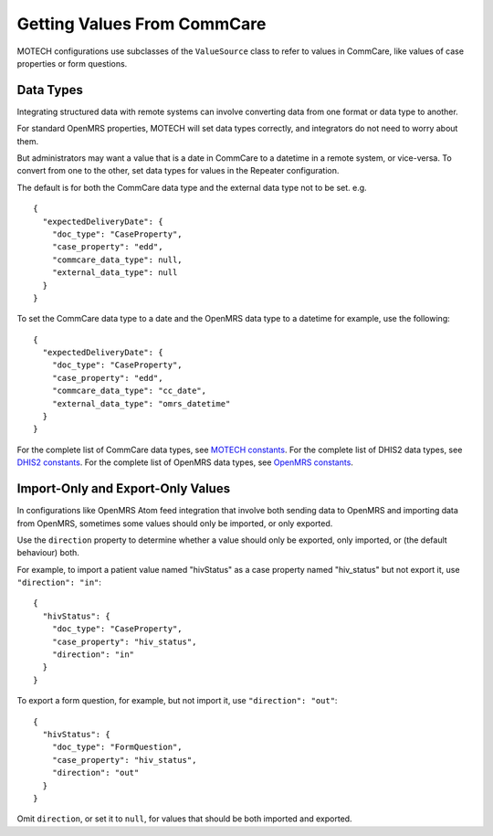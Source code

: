 Getting Values From CommCare
----------------------------

MOTECH configurations use subclasses of the ``ValueSource`` class to
refer to values in CommCare, like values of case properties or form
questions.


Data Types
^^^^^^^^^^

Integrating structured data with remote systems can involve converting
data from one format or data type to another.

For standard OpenMRS properties, MOTECH will set data types correctly,
and integrators do not need to worry about them.

But administrators may want a value that is a date in CommCare to a
datetime in a remote system, or vice-versa. To convert from one to the
other, set data types for values in the Repeater configuration.

The default is for both the CommCare data type and the external data
type not to be set. e.g. ::

    {
      "expectedDeliveryDate": {
        "doc_type": "CaseProperty",
        "case_property": "edd",
        "commcare_data_type": null,
        "external_data_type": null
      }
    }

To set the CommCare data type to a date and the OpenMRS data type to a
datetime for example, use the following::

    {
      "expectedDeliveryDate": {
        "doc_type": "CaseProperty",
        "case_property": "edd",
        "commcare_data_type": "cc_date",
        "external_data_type": "omrs_datetime"
      }
    }

For the complete list of CommCare data types, see
`MOTECH constants`_.
For the complete list of DHIS2 data types, see
`DHIS2 constants`_.
For the complete list of OpenMRS data types, see
`OpenMRS constants`_.


.. _MOTECH constants: https://github.com/dimagi/commcare-hq/blob/master/corehq/motech/const.py
.. _DHIS2 constants: https://github.com/dimagi/commcare-hq/blob/master/corehq/motech/dhis2/const.py
.. _OpenMRS constants: https://github.com/dimagi/commcare-hq/blob/master/corehq/motech/openmrs/const.py


Import-Only and Export-Only Values
^^^^^^^^^^^^^^^^^^^^^^^^^^^^^^^^^^

In configurations like OpenMRS Atom feed integration that involve both
sending data to OpenMRS and importing data from OpenMRS, sometimes some
values should only be imported, or only exported.

Use the ``direction`` property to determine whether a value should only
be exported, only imported, or (the default behaviour) both.

For example, to import a patient value named "hivStatus" as a case
property named "hiv_status" but not export it, use
``"direction": "in"``::

    {
      "hivStatus": {
        "doc_type": "CaseProperty",
        "case_property": "hiv_status",
        "direction": "in"
      }
    }

To export a form question, for example, but not import it, use
``"direction": "out"``::

    {
      "hivStatus": {
        "doc_type": "FormQuestion",
        "case_property": "hiv_status",
        "direction": "out"
      }
    }

Omit ``direction``, or set it to ``null``, for values that should be
both imported and exported.
